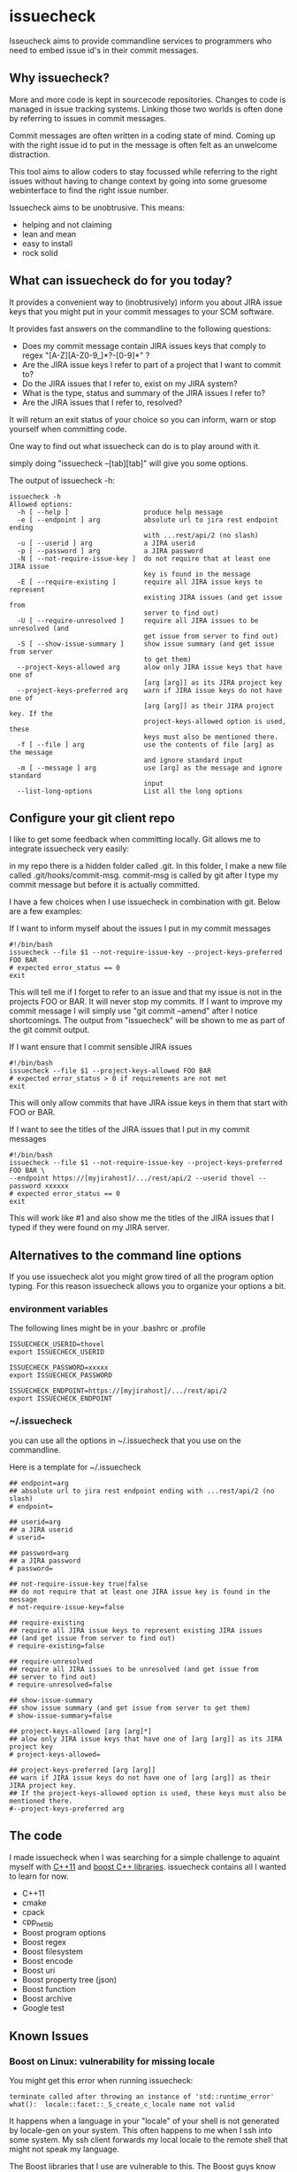 * issuecheck

Isseucheck aims to provide commandline services to programmers who need to embed issue id's in their commit messages.

#+TOC: headlines 2

** Why issuecheck?
More and more code is kept in sourcecode repositories. Changes to code is managed in issue tracking systems. Linking those two worlds is often done by referring to issues in commit messages. 

Commit messages are often written in a coding state of mind. Coming up with the right issue id to put in the message is often felt as an unwelcome distraction.

This tool aims to allow coders to stay focussed while referring to the right issues without having to change context by going into some gruesome webinterface to find the right issue number.

Issuecheck aims to be unobtrusive. This means:
- helping and not claiming
- lean and mean
- easy to install
- rock solid

** What can issuecheck do for you today?
It provides a convenient way to (inobtrusively) inform you about JIRA issue keys that you might put in  your commit messages to your SCM software.

It provides fast answers on the commandline to the following questions:
- Does my commit message contain JIRA issues keys that comply to regex "[A-Z][A-Z0-9_]*?-[0-9]*" ?
- Are the JIRA issue keys I refer to part of a project that I want to commit to?
- Do the JIRA issues that I refer to, exist on my JIRA system?
- What is the type, status and summary of the JIRA issues I refer to?
- Are the JIRA issues that I refer to, resolved?

It will return an exit status of your choice so you can inform, warn or stop yourself when committing code.

One way to find out what issuecheck can do is to play around with it.

simply doing "issuecheck --[tab][tab]" will give you some options.

The output of issuecheck -h:
: issuecheck -h
: Allowed options:
:   -h [ --help ]                   produce help message
:   -e [ --endpoint ] arg           absolute url to jira rest endpoint ending
:                                   with ...rest/api/2 (no slash)
:   -u [ --userid ] arg             a JIRA userid
:   -p [ --password ] arg           a JIRA password
:   -N [ --not-require-issue-key ]  do not require that at least one JIRA issue
:                                   key is found in the message
:   -E [ --require-existing ]       require all JIRA issue keys to represent
:                                   existing JIRA issues (and get issue from
:                                   server to find out)
:   -U [ --require-unresolved ]     require all JIRA issues to be unresolved (and
:                                   get issue from server to find out)
:   -S [ --show-issue-summary ]     show issue summary (and get issue from server
:                                   to get them)
:   --project-keys-allowed arg      alow only JIRA issue keys that have one of
:                                   [arg [arg]] as its JIRA project key
:   --project-keys-preferred arg    warn if JIRA issue keys do not have one of
:                                   [arg [arg]] as their JIRA project key. If the
:                                   project-keys-allowed option is used, these
:                                   keys must also be mentioned there.
:   -f [ --file ] arg               use the contents of file [arg] as the message
:                                   and ignore standard input
:   -m [ --message ] arg            use [arg] as the message and ignore standard
:                                   input
:   --list-long-options             List all the long options


** Configure your git client repo
I like to get some feedback when committing locally. Git allows me to integrate issuecheck very easily:

in my repo there is a hidden folder called .git. In this folder, I make a new file called .git/hooks/commit-msg. commit-msg is called by git after I type my commit message but before it is actually committed. 

I have a few choices when I use issuecheck in combination with git. Below are a few examples:
- If I want to inform myself about the issues I put in my commit messages ::
: #!/bin/bash
: issuecheck --file $1 --not-require-issue-key --project-keys-preferred FOO BAR
: # expected error_status == 0
: exit
This will tell me if I forget to refer to an issue and that my issue is not in the projects FOO or BAR. It will never stop my commits. If I want to improve my commit message I will simply use "git commit --amend" after I notice shortcomings. The output from "issuecheck" will be shown to me as part of the git commit output.
- If I want ensure that I commit sensible JIRA issues ::
: #!/bin/bash
: issuecheck --file $1 --project-keys-allowed FOO BAR
: # expected error_status > 0 if requirements are not met
: exit
This will only allow commits that have JIRA issue keys in them that start with FOO or BAR.
- If I want to see the titles of the JIRA issues that I put in my commit messages ::
: #!/bin/bash
: issuecheck --file $1 --not-require-issue-key --project-keys-preferred FOO BAR \
: --endpoint https://[myjirahost]/.../rest/api/2 --userid thovel --password xxxxxx
: # expected error_status == 0
: exit
This will work like #1 and also show me the titles of the JIRA issues that I typed if they were found on my JIRA server.

** Alternatives to the command line options
If you use issuecheck alot you might grow tired of all the program option typing. For this reason issuecheck allows you to organize your options a bit.
*** environment variables
The following lines might be in your .bashrc or .profile

: ISSUECHECK_USERID=thovel
: export ISSUECHECK_USERID
: 
: ISSUECHECK_PASSWORD=xxxxx
: export ISSUECHECK_PASSWORD
: 
: ISSUECHECK_ENDPOINT=https://[myjirahost]/.../rest/api/2
: export ISSUECHECK_ENDPOINT

*** ~/.issuecheck
you can use all the options in ~/.issuecheck that you use on the commandline.

Here is a template for ~/.issuecheck

: ## endpoint=arg
: ## absolute url to jira rest endpoint ending with ...rest/api/2 (no slash)
: # endpoint=
: 
: ## userid=arg
: ## a JIRA userid
: # userid=
: 
: ## password=arg
: ## a JIRA password
: # password=
: 
: ## not-require-issue-key true|false
: ## do not require that at least one JIRA issue key is found in the message
: # not-require-issue-key=false
: 
: ## require-existing
: ## require all JIRA issue keys to represent existing JIRA issues 
: ## (and get issue from server to find out)
: # require-existing=false
: 
: ## require-unresolved
: ## require all JIRA issues to be unresolved (and get issue from 
: ## server to find out)
: # require-unresolved=false
: 
: ## show-issue-summary
: ## show issue summary (and get issue from server to get them)
: # show-issue-summary=false
: 
: ## project-keys-allowed [arg [arg]*] 
: ## alow only JIRA issue keys that have one of [arg [arg]] as its JIRA project key
: # project-keys-allowed=
: 
: ## project-keys-preferred [arg [arg]]
: ## warn if JIRA issue keys do not have one of [arg [arg]] as their JIRA project key. 
: ## If the project-keys-allowed option is used, these keys must also be mentioned there.
: #--project-keys-preferred arg    

** The code
I made issuecheck when I was searching for a simple challenge to aquaint myself with [[http://en.wikipedia.org/wiki/C%252B%252B11][C++11]] and [[http://www.boost.org/][boost C++ libraries]]. issuecheck contains all I wanted to learn for now.
- C++11
- cmake
- cpack
- cpp_netlib
- Boost program options
- Boost regex 
- Boost filesystem
- Boost encode
- Boost uri
- Boost property tree (json)
- Boost function
- Boost archive
- Google test

** Known Issues

*** Boost on Linux: vulnerability for missing locale

You might get this error when running issuecheck:
: terminate called after throwing an instance of 'std::runtime_error'
: what():  locale::facet::_S_create_c_locale name not valid

It happens when a language in your "locale" of your shell is not generated by locale-gen on your system. This often happens to me when I ssh into some system. My ssh client forwards my local locale to the remote shell that might not speak my language.

The Boost libraries that I use are vulnerable to this. The Boost guys know and I guess they will fix it eventually.

**** Recommended workaround: generate the missing language

- find out what your local is ::
    run this command on your prompt:
    : locale
    on my system it gives me something like this:
    : LANG=en_US.UTF-8
    : LANGUAGE=
    : LC_CTYPE="en_US.UTF-8"
    : LC_NUMERIC=nb_NO.UTF-8
    : LC_TIME=nb_NO.UTF-8
    : LC_COLLATE="en_US.UTF-8"
    : LC_MONETARY=nb_NO.UTF-8
    : LC_MESSAGES="en_US.UTF-8"
    : LC_PAPER=nb_NO.UTF-8
    : LC_NAME=nb_NO.UTF-8
    : LC_ADDRESS=nb_NO.UTF-8
    : LC_TELEPHONE=nb_NO.UTF-8
    : LC_MEASUREMENT=nb_NO.UTF-8
    : LC_IDENTIFICATION=nb_NO.UTF-8
    : LC_ALL=
    In this case I have en_US.UTF-8 and nb_NO.UTF-8
- install the locales (they might already be there but that does not matter) ::
    by doing:
    : sudo locale-gen en_US
    : sudo locale-gen en_US.UTF-8
    : sudo locale-gen nb_NO
    : sudo locale-gen nb_NO.UTF-8
- verify ::
    : locale -a | sed -n -e '/nb_NO/p' -e '/en_US/p'
    gives me:
    : en_US
    : en_US.iso88591
    : en_US.utf8
    : nb_NO
    : nb_NO.iso88591
    : nb_NO.utf8

now it should all work

**** Other workaround: temporarily change your locale

run this every time after you log into your system
: export LC_ALL="en_US.UTF-8"

**** Other workaround: tell your ssh client to stop forwarding

Stop forwarding locale from your client
/etc/ssh/ssh_config, comment out
: #SendEnv LANG...

**** Other workaround: stop ssh server from accepting client locales

stop accepting on the server
/etc/ssh/sshd_config , comment out
: #AcceptEnv LANG LC_*


